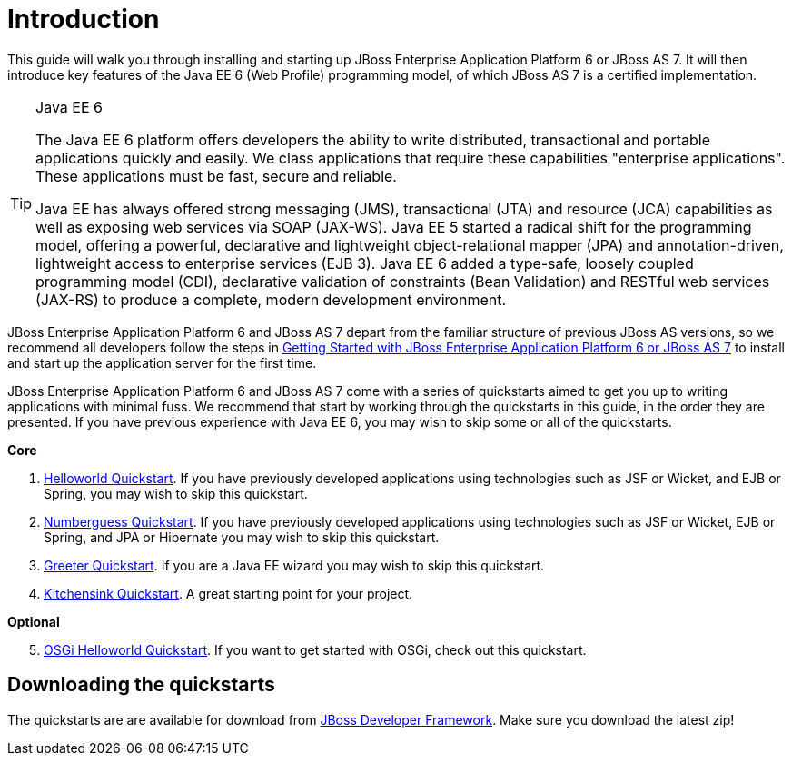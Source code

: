 Introduction
============

This guide will walk you through installing and starting up JBoss Enterprise Application Platform 6 or JBoss AS 7. It will then introduce key features of the Java EE 6 (Web Profile) programming model, of which JBoss AS 7 is a certified implementation.


[TIP]
.Java EE 6
========================================================================
The Java EE 6 platform offers developers the ability to write 
distributed, transactional and portable applications quickly and easily. 
We class applications that require these capabilities "enterprise 
applications". These applications must be fast, secure and reliable.

Java EE has always offered strong messaging (JMS), transactional (JTA) 
and resource (JCA) capabilities as well as exposing web services via 
SOAP (JAX-WS). Java EE 5 started a radical shift for the programming 
model, offering a powerful, declarative and lightweight 
object-relational mapper (JPA) and  annotation-driven, lightweight 
access to enterprise services (EJB 3). Java EE 6 added a type-safe, 
loosely coupled programming model (CDI), declarative validation of 
constraints (Bean Validation) and RESTful web services (JAX-RS) to 
produce a complete, modern development environment.
========================================================================


JBoss Enterprise Application Platform 6 and JBoss AS 7 depart from the familiar structure of previous JBoss AS versions, so we recommend all developers follow the steps in <<GettingStarted-, Getting Started with JBoss Enterprise Application Platform 6 or JBoss AS 7>> to install and start up the application server for the first time. 

JBoss Enterprise Application Platform 6 and JBoss AS 7 come with a series of quickstarts aimed to get you up to writing applications with minimal fuss. We recommend that start by working through the quickstarts in this guide, in the order they are presented. If you have previous experience with Java EE 6, you may wish to skip some or all of the quickstarts.

*Core*

. <<HelloworldQuickstart-, Helloworld Quickstart>>. If you have previously developed applications using technologies such as JSF or Wicket, and EJB or Spring, you may wish to skip this quickstart.
. <<NumberguessQuickstart-, Numberguess Quickstart>>. If you have previously developed applications using technologies such as JSF or Wicket, EJB or Spring, and JPA or Hibernate you may wish to skip this quickstart.
. <<GreeterQuickstart-, Greeter Quickstart>>. If you are a Java EE wizard you may wish to skip this quickstart.
. <<KitchensinkQuickstart-, Kitchensink Quickstart>>. A great starting point for your project.

*Optional*
[start=5]
. <<HelloworldOSGiQuickstart-, OSGi Helloworld Quickstart>>. If you want to get started with OSGi, check out this quickstart.

Downloading the quickstarts
---------------------------

The quickstarts are are available for download from link:http://www.jboss.org/jdf/quickstarts/get-started[JBoss Developer Framework]. Make sure you download the latest zip! 

